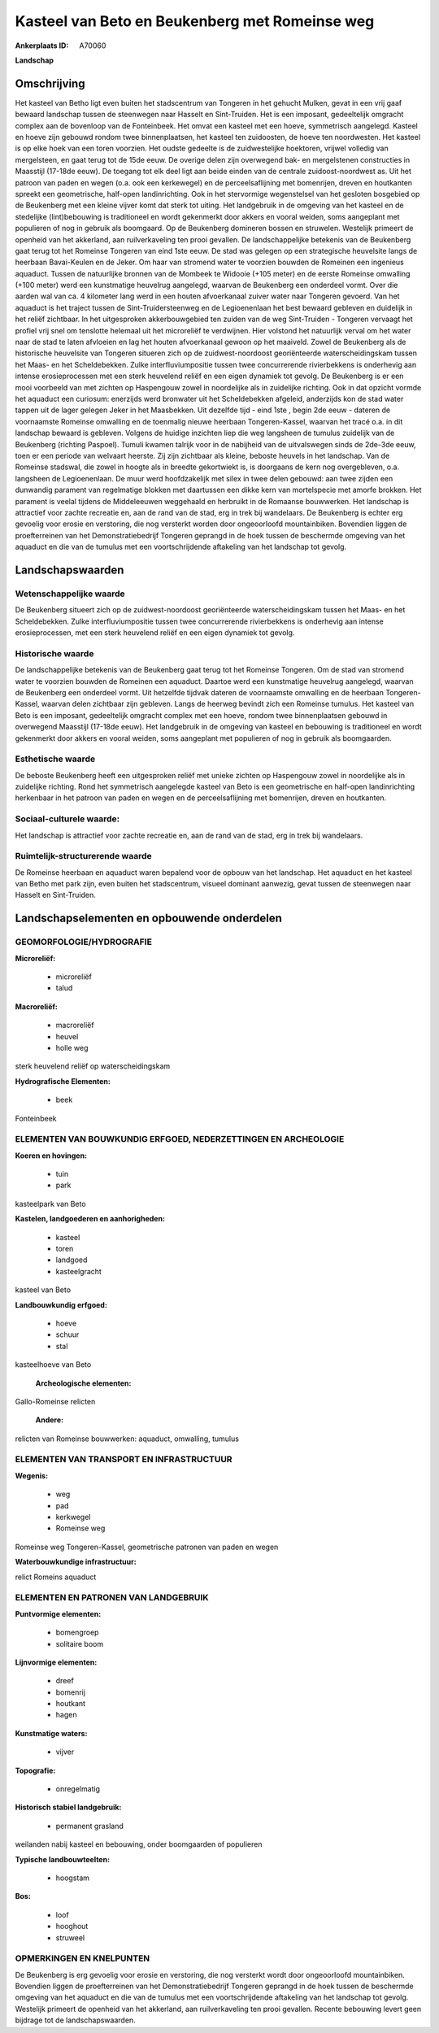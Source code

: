 Kasteel van Beto en Beukenberg met Romeinse weg
===============================================

:Ankerplaats ID: A70060


**Landschap**



Omschrijving
------------

Het kasteel van Betho ligt even buiten het stadscentrum van Tongeren
in het gehucht Mulken, gevat in een vrij gaaf bewaard landschap tussen
de steenwegen naar Hasselt en Sint-Truiden. Het is een imposant,
gedeeltelijk omgracht complex aan de bovenloop van de Fonteinbeek. Het
omvat een kasteel met een hoeve, symmetrisch aangelegd. Kasteel en hoeve
zijn gebouwd rondom twee binnenplaatsen, het kasteel ten zuidoosten, de
hoeve ten noordwesten. Het kasteel is op elke hoek van een toren
voorzien. Het oudste gedeelte is de zuidwestelijke hoektoren, vrijwel
volledig van mergelsteen, en gaat terug tot de 15de eeuw. De overige
delen zijn overwegend bak- en mergelstenen constructies in Maasstijl
(17-18de eeuw). De toegang tot elk deel ligt aan beide einden van de
centrale zuidoost-noordwest as. Uit het patroon van paden en wegen (o.a.
ook een kerkewegel) en de perceelsaflijning met bomenrijen, dreven en
houtkanten spreekt een geometrische, half-open landinrichting. Ook in
het stervormige wegenstelsel van het gesloten bosgebied op de Beukenberg 
met een kleine vijver komt dat sterk tot uiting. Het landgebruik in
de omgeving van het kasteel en de stedelijke (lint)bebouwing is
traditioneel en wordt gekenmerkt door akkers en vooral weiden, soms
aangeplant met populieren of nog in gebruik als boomgaard. Op de
Beukenberg domineren bossen en struwelen. Westelijk primeert de openheid
van het akkerland, aan ruilverkaveling ten prooi gevallen. De
landschappelijke betekenis van de Beukenberg gaat terug tot het Romeinse
Tongeren van eind 1ste eeuw. De stad was gelegen op een strategische
heuvelsite langs de heerbaan Bavai-Keulen en de Jeker. Om haar van
stromend water te voorzien bouwden de Romeinen een ingenieus aquaduct.
Tussen de natuurlijke bronnen van de Mombeek te Widooie (+105 meter) en
de eerste Romeinse omwalling (+100 meter) werd een kunstmatige heuvelrug
aangelegd, waarvan de Beukenberg een onderdeel vormt. Over die aarden
wal van ca. 4 kilometer lang werd in een houten afvoerkanaal zuiver
water naar Tongeren gevoerd. Van het aquaduct is het traject tussen de
Sint-Truidersteenweg en de Legioenenlaan het best bewaard gebleven en
duidelijk in het reliëf zichtbaar. In het uitgesproken akkerbouwgebied
ten zuiden van de weg Sint-Truiden - Tongeren vervaagt het profiel vrij
snel om tenslotte helemaal uit het microreliëf te verdwijnen. Hier
volstond het natuurlijk verval om het water naar de stad te laten
afvloeien en lag het houten afvoerkanaal gewoon op het maaiveld. Zowel
de Beukenberg als de historische heuvelsite van Tongeren situeren zich
op de zuidwest-noordoost georiënteerde waterscheidingskam tussen het
Maas- en het Scheldebekken. Zulke interfluviumpositie tussen twee
concurrerende rivierbekkens is onderhevig aan intense erosieprocessen
met een sterk heuvelend reliëf en een eigen dynamiek tot gevolg. De
Beukenberg is er een mooi voorbeeld van met zichten op Haspengouw zowel
in noordelijke als in zuidelijke richting. Ook in dat opzicht vormde het
aquaduct een curiosum: enerzijds werd bronwater uit het Scheldebekken
afgeleid, anderzijds kon de stad water tappen uit de lager gelegen Jeker
in het Maasbekken. Uit dezelfde tijd - eind 1ste , begin 2de eeuw -
dateren de voornaamste Romeinse omwalling en de toenmalig nieuwe
heerbaan Tongeren-Kassel, waarvan het tracé o.a. in dit landschap
bewaard is gebleven. Volgens de huidige inzichten liep die weg langsheen
de tumulus zuidelijk van de Beukenberg (richting Paspoel). Tumuli kwamen
talrijk voor in de nabijheid van de uitvalswegen sinds de 2de-3de eeuw,
toen er een periode van welvaart heerste. Zij zijn zichtbaar als kleine,
beboste heuvels in het landschap. Van de Romeinse stadswal, die zowel in
hoogte als in breedte gekortwiekt is, is doorgaans de kern nog
overgebleven, o.a. langsheen de Legioenenlaan. De muur werd
hoofdzakelijk met silex in twee delen gebouwd: aan twee zijden een
dunwandig parament van regelmatige blokken met daartussen een dikke kern
van mortelspecie met amorfe brokken. Het parament is veelal tijdens de
Middeleeuwen weggehaald en herbruikt in de Romaanse bouwwerken. Het
landschap is attractief voor zachte recreatie en, aan de rand van de
stad, erg in trek bij wandelaars. De Beukenberg is echter erg gevoelig
voor erosie en verstoring, die nog versterkt worden door ongeoorloofd
mountainbiken. Bovendien liggen de proefterreinen van het
Demonstratiebedrijf Tongeren geprangd in de hoek tussen de beschermde
omgeving van het aquaduct en die van de tumulus met een voortschrijdende
aftakeling van het landschap tot gevolg.



Landschapswaarden
-----------------


Wetenschappelijke waarde
~~~~~~~~~~~~~~~~~~~~~~~~

De Beukenberg situeert zich op de zuidwest-noordoost georiënteerde
waterscheidingskam tussen het Maas- en het Scheldebekken. Zulke
interfluviumpositie tussen twee concurrerende rivierbekkens is
onderhevig aan intense erosieprocessen, met een sterk heuvelend reliëf
en een eigen dynamiek tot gevolg.

Historische waarde
~~~~~~~~~~~~~~~~~~


De landschappelijke betekenis van de Beukenberg gaat terug tot het
Romeinse Tongeren. Om de stad van stromend water te voorzien bouwden de
Romeinen een aquaduct. Daartoe werd een kunstmatige heuvelrug aangelegd,
waarvan de Beukenberg een onderdeel vormt. Uit hetzelfde tijdvak dateren
de voornaamste omwalling en de heerbaan Tongeren-Kassel, waarvan delen
zichtbaar zijn gebleven. Langs de heerweg bevindt zich een Romeinse
tumulus. Het kasteel van Beto is een imposant, gedeeltelijk omgracht
complex met een hoeve, rondom twee binnenplaatsen gebouwd in overwegend
Maasstijl (17-18de eeuw). Het landgebruik in de omgeving van kasteel en
bebouwing is traditioneel en wordt gekenmerkt door akkers en vooral
weiden, soms aangeplant met populieren of nog in gebruik als
boomgaarden.

Esthetische waarde
~~~~~~~~~~~~~~~~~~

De beboste Beukenberg heeft een uitgesproken
reliëf met unieke zichten op Haspengouw zowel in noordelijke als in
zuidelijke richting. Rond het symmetrisch aangelegde kasteel van Beto is
een geometrische en half-open landinrichting herkenbaar in het patroon
van paden en wegen en de perceelsaflijning met bomenrijen, dreven en
houtkanten.


Sociaal-culturele waarde:
~~~~~~~~~~~~~~~~~~~~~~~~


Het landschap is attractief voor zachte
recreatie en, aan de rand van de stad, erg in trek bij wandelaars.

Ruimtelijk-structurerende waarde
~~~~~~~~~~~~~~~~~~~~~~~~~~~~~~~~

De Romeinse heerbaan en aquaduct waren bepalend voor de opbouw van
het landschap. Het aquaduct en het kasteel van Betho met park zijn, even
buiten het stadscentrum, visueel dominant aanwezig, gevat tussen de
steenwegen naar Hasselt en Sint-Truiden.



Landschapselementen en opbouwende onderdelen
--------------------------------------------



GEOMORFOLOGIE/HYDROGRAFIE
~~~~~~~~~~~~~~~~~~~~~~~~

**Microreliëf:**

 * microreliëf
 * talud


**Macroreliëf:**

 * macroreliëf
 * heuvel
 * holle weg

sterk heuvelend reliëf op waterscheidingskam

**Hydrografische Elementen:**

 * beek


Fonteinbeek

ELEMENTEN VAN BOUWKUNDIG ERFGOED, NEDERZETTINGEN EN ARCHEOLOGIE
~~~~~~~~~~~~~~~~~~~~~~~~~~~~~~~~~~~~~~~~~~~~~~~~~~~~~~~~~~~~~~~

**Koeren en hovingen:**

 * tuin
 * park


kasteelpark van Beto

**Kastelen, landgoederen en aanhorigheden:**

 * kasteel
 * toren
 * landgoed
 * kasteelgracht


kasteel van Beto

**Landbouwkundig erfgoed:**

 * hoeve
 * schuur
 * stal


kasteelhoeve van Beto

 **Archeologische elementen:**
Gallo-Romeinse relicten

 **Andere:**
relicten van Romeinse bouwwerken: aquaduct, omwalling, tumulus

ELEMENTEN VAN TRANSPORT EN INFRASTRUCTUUR
~~~~~~~~~~~~~~~~~~~~~~~~~~~~~~~~~~~~~~~~~

**Wegenis:**

 * weg
 * pad
 * kerkwegel
 * Romeinse weg


Romeinse weg Tongeren-Kassel, geometrische patronen van paden en
wegen

**Waterbouwkundige infrastructuur:**


relict Romeins aquaduct

ELEMENTEN EN PATRONEN VAN LANDGEBRUIK
~~~~~~~~~~~~~~~~~~~~~~~~~~~~~~~~~~~~~

**Puntvormige elementen:**

 * bomengroep
 * solitaire boom


**Lijnvormige elementen:**

 * dreef
 * bomenrij
 * houtkant
 * hagen

**Kunstmatige waters:**

 * vijver


**Topografie:**

 * onregelmatig


**Historisch stabiel landgebruik:**

 * permanent grasland


weilanden nabij kasteel en bebouwing, onder boomgaarden of populieren

**Typische landbouwteelten:**

 * hoogstam


**Bos:**

 * loof
 * hooghout
 * struweel



OPMERKINGEN EN KNELPUNTEN
~~~~~~~~~~~~~~~~~~~~~~~~

De Beukenberg is erg gevoelig voor erosie en verstoring, die nog
versterkt wordt door ongeoorloofd mountainbiken. Bovendien liggen de
proefterreinen van het Demonstratiebedrijf Tongeren geprangd in de hoek
tussen de beschermde omgeving van het aquaduct en die van de tumulus met
een voortschrijdende aftakeling van het landschap tot gevolg. Westelijk
primeert de openheid van het akkerland, aan ruilverkaveling ten prooi
gevallen. Recente bebouwing levert geen bijdrage tot de
landschapswaarden.



